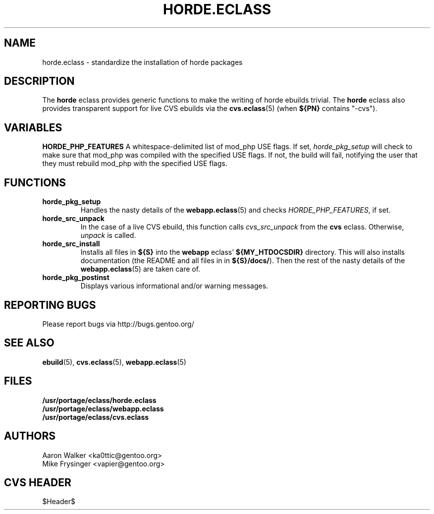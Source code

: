 .TH "HORDE.ECLASS" "5" "Aug 2004" "Portage 2.0.51" "portage"
.SH "NAME"
horde.eclass \- standardize the installation of horde packages
.SH "DESCRIPTION"
The \fBhorde\fR eclass provides generic functions to make the writing of
horde ebuilds trivial.  The \fBhorde\fR eclass also provides transparent 
support for live CVS ebuilds via the \fBcvs.eclass\fR(5) (when \fB${PN}\fR 
contains "-cvs").
.SH "VARIABLES"
.BR "HORDE_PHP_FEATURES"
A whitespace-delimited list of mod_php USE flags.  If set, 
\fIhorde_pkg_setup\fR will check to make sure that mod_php was compiled with
the specified USE flags.  If not, the build will fail, notifying the user that
they must rebuild mod_php with the specified USE flags.
.SH "FUNCTIONS"
.TP
.BR "horde_pkg_setup"
Handles the nasty details of the \fBwebapp.eclass\fR(5) and checks 
\fIHORDE_PHP_FEATURES\fR, if set.
.TP
.BR "horde_src_unpack"
In the case of a live CVS ebuild, this function calls \fIcvs_src_unpack\fR 
from the \fBcvs\fR eclass.  Otherwise, \fIunpack\fR is called.
.TP
.BR "horde_src_install"
Installs all files in \fB${S}\fR into the \fBwebapp\fR eclass' 
\fB${MY_HTDOCSDIR}\fR directory.  This will also installs documentation 
(the README and all files in in \fB${S}/docs/\fR).  Then the rest of the 
nasty details of the \fBwebapp.eclass\fR(5) are taken care of.
.TP
.BR "horde_pkg_postinst"
Displays various informational and/or warning messages.
.SH "REPORTING BUGS"
Please report bugs via http://bugs.gentoo.org/
.SH "SEE ALSO"
.BR ebuild (5),
.BR cvs.eclass (5),
.BR webapp.eclass (5)
.SH "FILES"
.nf
.BR /usr/portage/eclass/horde.eclass
.BR /usr/portage/eclass/webapp.eclass
.BR /usr/portage/eclass/cvs.eclass
.fi
.SH "AUTHORS"
.nf
Aaron Walker <ka0ttic@gentoo.org>
Mike Frysinger <vapier@gentoo.org>
.fi
.SH "CVS HEADER"
$Header$
